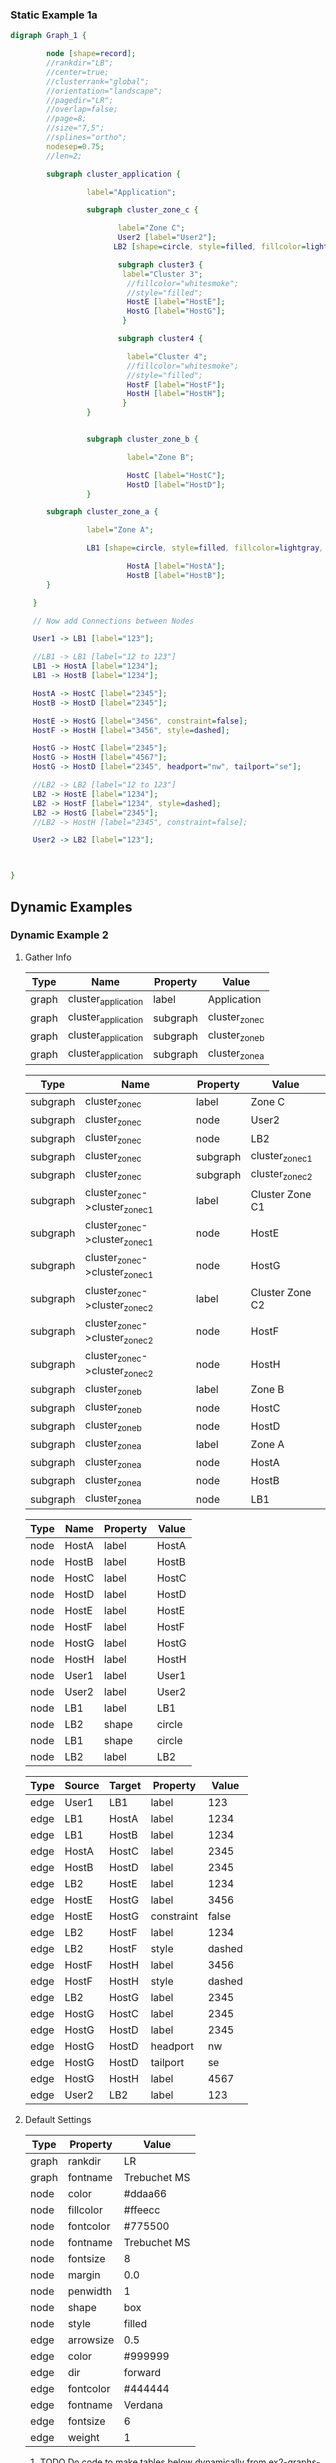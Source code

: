 *** Static Example 1a
[[file:graphviz-static-ex1.svg]]
#+name: static-ex1
#+begin_src dot :file graphviz-static-ex1.svg :cmd dot
  digraph Graph_1 {

          node [shape=record];
          //rankdir="LB";
          //center=true;
          //clusterrank="global";
          //orientation="landscape";
          //pagedir="LR";
          //overlap=false;
          //page=8;
          //size="7,5";
          //splines="ortho";
          nodesep=0.75;
          //len=2;
         
          subgraph cluster_application {

                   label="Application";
       
                   subgraph cluster_zone_c {
                   
                          label="Zone C";
                          User2 [label="User2"];
                         LB2 [shape=circle, style=filled, fillcolor=lightgray, label="LB2"];

                          subgraph cluster3 {
                           label="Cluster 3";
                            //fillcolor="whitesmoke";
                            //style="filled";
                            HostE [label="HostE"];
                            HostG [label="HostG"];
                           }

                          subgraph cluster4 {

                            label="Cluster 4";
                            //fillcolor="whitesmoke";
                            //style="filled";
                            HostF [label="HostF"];
                            HostH [label="HostH"];
                           }       
                   }


                   subgraph cluster_zone_b {

                            label="Zone B";

                            HostC [label="HostC"];
                            HostD [label="HostD"];
                   }       

          subgraph cluster_zone_a {

                   label="Zone A";

                   LB1 [shape=circle, style=filled, fillcolor=lightgray, label="LB1"];

                            HostA [label="HostA"];
                            HostB [label="HostB"];
          }

       }

       // Now add Connections between Nodes

       User1 -> LB1 [label="123"];

       //LB1 -> LB1 [label="12 to 123"]
       LB1 -> HostA [label="1234"]; 
       LB1 -> HostB [label="1234"]; 
       
       HostA -> HostC [label="2345"];
       HostB -> HostD [label="2345"];

       HostE -> HostG [label="3456", constraint=false];
       HostF -> HostH [label="3456", style=dashed];

       HostG -> HostC [label="2345"];
       HostG -> HostH [label="4567"];
       HostG -> HostD [label="2345", headport="nw", tailport="se"];

       //LB2 -> LB2 [label="12 to 123"]
       LB2 -> HostE [label="1234"];
       LB2 -> HostF [label="1234", style=dashed];
       LB2 -> HostG [label="2345"];
       //LB2 -> HostH [label="2345", constraint=false];
       
       User2 -> LB2 [label="123"];

       

  }
#+end_src

#+RESULTS: static-ex1

** Dynamic Examples

*** Dynamic Example 2
[[file:graphviz-dynamic-ex2.svg]]


**** Gather Info

#+name: ex2-graphs-table
| *Type* | *Name*              | *Property* | *Value*        |
|--------+---------------------+------------+----------------|
| graph  | cluster_application | label      | Application    |
| graph  | cluster_application | subgraph   | cluster_zone_c |
| graph  | cluster_application | subgraph   | cluster_zone_b |
| graph  | cluster_application | subgraph   | cluster_zone_a |
|--------+---------------------+------------+----------------|

#+name: ex2-subgraphs-table
| *Type*   | *Name*                           | *Property* | *Value*          |
|----------+----------------------------------+------------+------------------|
| subgraph | cluster_zone_c                   | label      | Zone C           |
| subgraph | cluster_zone_c                   | node       | User2            |
| subgraph | cluster_zone_c                   | node       | LB2              |
| subgraph | cluster_zone_c                   | subgraph   | cluster_zone_c_1 |
| subgraph | cluster_zone_c                   | subgraph   | cluster_zone_c_2 |
|----------+----------------------------------+------------+------------------|
| subgraph | cluster_zone_c->cluster_zone_c_1 | label      | Cluster Zone C1  |
| subgraph | cluster_zone_c->cluster_zone_c_1 | node       | HostE            |
| subgraph | cluster_zone_c->cluster_zone_c_1 | node       | HostG            |
|----------+----------------------------------+------------+------------------|
| subgraph | cluster_zone_c->cluster_zone_c_2 | label      | Cluster Zone C2  |
| subgraph | cluster_zone_c->cluster_zone_c_2 | node       | HostF            |
| subgraph | cluster_zone_c->cluster_zone_c_2 | node       | HostH            |
|----------+----------------------------------+------------+------------------|
| subgraph | cluster_zone_b                   | label      | Zone B           |
| subgraph | cluster_zone_b                   | node       | HostC            |
| subgraph | cluster_zone_b                   | node       | HostD            |
|----------+----------------------------------+------------+------------------|
| subgraph | cluster_zone_a                   | label      | Zone A           |
| subgraph | cluster_zone_a                   | node       | HostA            |
| subgraph | cluster_zone_a                   | node       | HostB            |
| subgraph | cluster_zone_a                   | node       | LB1              |
|----------+----------------------------------+------------+------------------|


#+name: ex2-nodes-table
| *Type* | *Name* | *Property* | *Value* |
|--------+--------+------------+---------|
| node   | HostA  | label      | HostA   |
| node   | HostB  | label      | HostB   |
| node   | HostC  | label      | HostC   |
| node   | HostD  | label      | HostD   |
| node   | HostE  | label      | HostE   |
| node   | HostF  | label      | HostF   |
| node   | HostG  | label      | HostG   |
| node   | HostH  | label      | HostH   |
| node   | User1  | label      | User1   |
| node   | User2  | label      | User2   |
| node   | LB1    | label      | LB1     |
| node   | LB2    | shape      | circle  |
| node   | LB1    | shape      | circle  |
| node   | LB2    | label      | LB2     |
|--------+--------+------------+---------|


#+name: ex2-edges-table
| *Type* | *Source* | *Target* | *Property* | *Value* |
|--------+----------+----------+------------+---------|
| edge   | User1    | LB1      | label      |     123 |
|--------+----------+----------+------------+---------|
| edge   | LB1      | HostA    | label      |    1234 |
| edge   | LB1      | HostB    | label      |    1234 |
| edge   | HostA    | HostC    | label      |    2345 |
| edge   | HostB    | HostD    | label      |    2345 |
|--------+----------+----------+------------+---------|
| edge   | LB2      | HostE    | label      |    1234 |
| edge   | HostE    | HostG    | label      |    3456 |
| edge   | HostE    | HostG    | constraint |   false |
|--------+----------+----------+------------+---------|
| edge   | LB2      | HostF    | label      |    1234 |
| edge   | LB2      | HostF    | style      |  dashed |
| edge   | HostF    | HostH    | label      |    3456 |
| edge   | HostF    | HostH    | style      |  dashed |
|--------+----------+----------+------------+---------|
| edge   | LB2      | HostG    | label      |    2345 |
| edge   | HostG    | HostC    | label      |    2345 |
| edge   | HostG    | HostD    | label      |    2345 |
| edge   | HostG    | HostD    | headport   |      nw |
| edge   | HostG    | HostD    | tailport   |      se |
| edge   | HostG    | HostH    | label      |    4567 |
|--------+----------+----------+------------+---------|
| edge   | User2    | LB2      | label      |     123 |
|--------+----------+----------+------------+---------|

  

**** Default Settings


#+name: ex2-graphs-defaults-table
| *Type* | *Property* | *Value*      |
|--------+------------+--------------|
| graph  | rankdir    | LR           |
| graph  | fontname   | Trebuchet MS |
|--------+------------+--------------|
| node   | color      | #ddaa66      |
| node   | fillcolor  | #ffeecc      |
| node   | fontcolor  | #775500      |
| node   | fontname   | Trebuchet MS |
| node   | fontsize   | 8            |
| node   | margin     | 0.0          |
| node   | penwidth   | 1            |
| node   | shape      | box          |
| node   | style      | filled       |
|--------+------------+--------------|
| edge   | arrowsize  | 0.5          |
| edge   | color      | #999999      |
| edge   | dir        | forward      |
| edge   | fontcolor  | #444444      |
| edge   | fontname   | Verdana      |
| edge   | fontsize   | 6            |
| edge   | weight     | 1            |
|--------+------------+--------------|


***** TODO Do code to make tables below dynamically from ex2-graphs-defaults-table

#+begin_src ruby :var graph_name="Application" :var g_defaults=ex2-graphs-defaults-table  :var g_graphs=ex2-graphs-table[,1:-1]  :var g_subgraphs=ex2-subgraphs-table[,1:-1] :var g_nodes=ex2-nodes-table[,1:-1] :var g_edges=ex2-edges-table[,1:-1] :colnames yes :results replace :wrap src dot :file ex2-output.dot

  require "ruby-graphviz"

  g = nil
  g = GraphViz::new( graph_name , {:type =>"digraph"})

  # Setup Defaults
  g_defaults.map{ |d|
    case d[0]
    when "graph"
      # Setup Graph Defaults
      # Note: graph name & type must assigned a object initialization 
      g.graph[d[1] => d[2]] unless d[1].downcase == "type"
    when "node"
      # Setup Node Defaults
      g.node[ d[1] => d[2]]
    when "edge"
      # Setup Edge Defaults
      g.edge[ d[1] => d[2]]
    else
      # Skip unknown defaults
    end
  }

  # Setup Graph
  g_graphs.map{ |d|
    case d[1]
    when "node"
      g.add_node(d[2])
    when "subgraph"
      g.add_graph(d[2])
    when "edge"
      # Don't add edges here
    else
      # Update Defaults
      g[ d[1] => d[2] ]
    end
  }

  # Setup Subgraphs
  g_subgraphs.map{ |d|
    ### Fix Nested Subgraphs ####
    case d[0].split(/->/).length
    when 1
      case d[1]
      when "node"
        g.subgraph(d[0]).add_node(d[2])
      when "subgraph"
        g.subgraph(d[0]).add_graph(d[2])
      when "edge"
      # Don't add edges here
      else
        # Update Subgraph Defaults
        g.subgraph(d[0])[ d[1] => d[2] ]
      end
    when 2
      sg1,sg2 = d[0].split(/->/)
      case d[1]
      when "node"
        g.subgraph(sg1).add_graph(sg2).add_node(d[2])
      when "subgraph"
        g.subgraph(sg1).add_graph(sg2).add_graph(d[2])
      when "edge"
        # Don't add edges here
      else
        # Update Subgraph Defaults
        g.subgraph(sg1).subgraph(sg2)[ d[1] => d[2] ]
      end
    else
      # Do nothing  
    end
    
  }

  # Setup Nodes
  g_nodes.map{ |d| d[0]}.uniq.map{ |u| 
    Array[u, g_nodes.select{ |e| 
            Array[e[0]== u].inject(&:&)}.uniq.map{ |f| 
            g_nodes.map.select{ |e| 
              Array[e[0] == f[0]].inject(&:&)}}.map{|a| 
            a.map{|b| b[1..-1]}}.map{|h| Hash[h]}.uniq ]}.map{|d| 
    
    g.add_node(d[0])[*d[1]]

       
      }

  # Setup Edges
  g_edges.map{ |d| d[0..1]}.uniq.map{ |u| 
    Array[u[0],u[1], g_edges.select{ |e| 
            Array[e[0]== u[0],e[1]==u[1]].inject(&:&)}.uniq.map{ |f| 
            g_edges.map.select{ |e| 
              Array[e[0] == f[0], e[1] == f[1]].inject(&:&)}}.map{|a| 
            a.map{|b| b[2..-1]}}.map{|h| Hash[h]}.uniq ]}.map{|d| 
    
    g.add_edge(d[0],d[1])[*d[2]]

       
      }

    # Generate Graph - Fix \N
    g.output( :canon => String ).gsub(%r{([\\])+N},"\\1\\1N")
#+end_src

#+RESULTS:
#+BEGIN_src dot
[[file:ex2-output.dot]]
#+END_src

